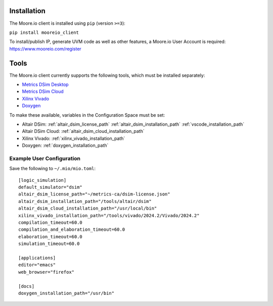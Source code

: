 Installation
============

The Moore.io client is installed using ``pip`` (version ``>=3``):

``pip install mooreio_client``

To install/publish IP, generate UVM code as well as other features, a Moore.io User Account is required: https://www.mooreio.com/register


Tools
=====

The Moore.io client currently supports the following tools, which must be installed separately:

- `Metrics DSim Desktop <https://help.metrics.ca/support/solutions/articles/154000141162-install-dsim-desktop>`_
- `Metrics DSim Cloud <https://www.metrics.ca/get-started>`_
- `Xilinx Vivado <https://www.xilinx.com/support/download/index.html/content/xilinx/en/downloadNav/vivado-design-tools/>`_
- `Doxygen <https://www.doxygen.nl/manual/install.html>`_

To make these available, variables in the Configuration Space must be set:

- Altair DSim: :ref:`altair_dsim_license_path` :ref:`altair_dsim_installation_path` :ref:`vscode_installation_path`
- Altair DSim Cloud: :ref:`altair_dsim_cloud_installation_path`
- Xilinx Vivado: :ref:`xilinx_vivado_installation_path`
- Doxygen: :ref:`doxygen_installation_path`

Example User Configuration
**************************

Save the following to ``~/.mio/mio.toml``:

::

  [logic_simulation]
  default_simulator="dsim"
  altair_dsim_license_path="~/metrics-ca/dsim-license.json"
  altair_dsim_installation_path="/tools/altair/dsim"
  altair_dsim_cloud_installation_path="/usr/local/bin"
  xilinx_vivado_installation_path="/tools/vivado/2024.2/Vivado/2024.2"
  compilation_timeout=60.0
  compilation_and_elaboration_timeout=60.0
  elaboration_timeout=60.0
  simulation_timeout=60.0

  [applications]
  editor="emacs"
  web_browser="firefox"

  [docs]
  doxygen_installation_path="/usr/bin"

